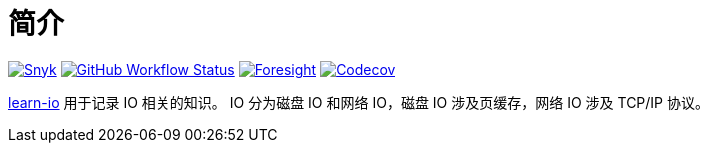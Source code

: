 = 简介
:website: https://peacetrue.github.io
:app-name: learn-io
:foresight-repo-id:
:imagesdir: docs/antora/modules/ROOT/assets/images

image:https://snyk.io/test/github/peacetrue/{app-name}/badge.svg["Snyk",link="https://app.snyk.io/org/peacetrue"]
image:https://img.shields.io/github/workflow/status/peacetrue/{app-name}/build/master["GitHub Workflow Status",link="https://github.com/peacetrue/{app-name}/actions"]
image:https://api-public.service.runforesight.com/api/v1/badge/success?repoId={foresight-repo-id}["Foresight",link="https://foresight.thundra.io/repositories/github/peacetrue/{app-name}/test-runs"]
image:https://img.shields.io/codecov/c/github/peacetrue/{app-name}/master["Codecov",link="https://app.codecov.io/gh/peacetrue/{app-name}"]

//@formatter:off
{website}/{app-name}/[{app-name}] 用于记录 IO 相关的知识。
IO 分为磁盘 IO 和网络 IO，磁盘 IO 涉及页缓存，网络 IO 涉及 TCP/IP 协议。


